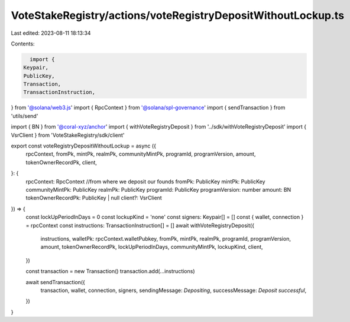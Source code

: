 VoteStakeRegistry/actions/voteRegistryDepositWithoutLockup.ts
=============================================================

Last edited: 2023-08-11 18:13:34

Contents:

.. code-block:: ts

    import {
  Keypair,
  PublicKey,
  Transaction,
  TransactionInstruction,
} from '@solana/web3.js'
import { RpcContext } from '@solana/spl-governance'
import { sendTransaction } from 'utils/send'

import { BN } from '@coral-xyz/anchor'
import { withVoteRegistryDeposit } from '../sdk/withVoteRegistryDeposit'
import { VsrClient } from 'VoteStakeRegistry/sdk/client'

export const voteRegistryDepositWithoutLockup = async ({
  rpcContext,
  fromPk,
  mintPk,
  realmPk,
  communityMintPk,
  programId,
  programVersion,
  amount,
  tokenOwnerRecordPk,
  client,
}: {
  rpcContext: RpcContext
  //from where we deposit our founds
  fromPk: PublicKey
  mintPk: PublicKey
  communityMintPk: PublicKey
  realmPk: PublicKey
  programId: PublicKey
  programVersion: number
  amount: BN
  tokenOwnerRecordPk: PublicKey | null
  client?: VsrClient
}) => {
  const lockUpPeriodInDays = 0
  const lockupKind = 'none'
  const signers: Keypair[] = []
  const { wallet, connection } = rpcContext
  const instructions: TransactionInstruction[] = []
  await withVoteRegistryDeposit({
    instructions,
    walletPk: rpcContext.walletPubkey,
    fromPk,
    mintPk,
    realmPk,
    programId,
    programVersion,
    amount,
    tokenOwnerRecordPk,
    lockUpPeriodInDays,
    communityMintPk,
    lockupKind,
    client,
  })

  const transaction = new Transaction()
  transaction.add(...instructions)

  await sendTransaction({
    transaction,
    wallet,
    connection,
    signers,
    sendingMessage: `Depositing`,
    successMessage: `Deposit successful`,
  })
}


